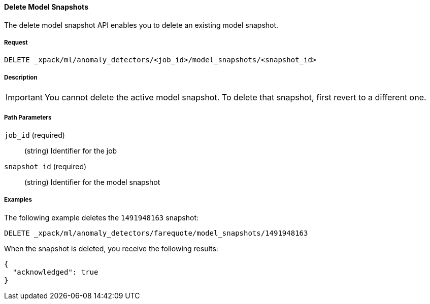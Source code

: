 [[ml-delete-snapshot]]
==== Delete Model Snapshots

The delete model snapshot API enables you to delete an existing model snapshot.

===== Request

`DELETE _xpack/ml/anomaly_detectors/<job_id>/model_snapshots/<snapshot_id>`


===== Description

IMPORTANT: You cannot delete the active model snapshot. To delete that snapshot,
first revert to a different one.

//TBD: Where do you see restorePriority? Per old docs, the active model snapshot
//is "...the snapshot with the highest restorePriority".

===== Path Parameters

`job_id` (required)::
  (string) Identifier for the job

`snapshot_id` (required)::
  (string) Identifier for the model snapshot
////
===== Responses

200
(EmptyResponse) The cluster has been successfully deleted
404
(BasicFailedReply) The cluster specified by {cluster_id} cannot be found (code: clusters.cluster_not_found)
412
(BasicFailedReply) The Elasticsearch cluster has not been shutdown yet (code: clusters.cluster_plan_state_error)

////
===== Examples

The following example deletes the `1491948163` snapshot:

[source,js]
--------------------------------------------------
DELETE _xpack/ml/anomaly_detectors/farequote/model_snapshots/1491948163
--------------------------------------------------
// CONSOLE
// TEST[skip:todo]

When the snapshot is deleted, you receive the following results:

----
{
  "acknowledged": true
}
----

